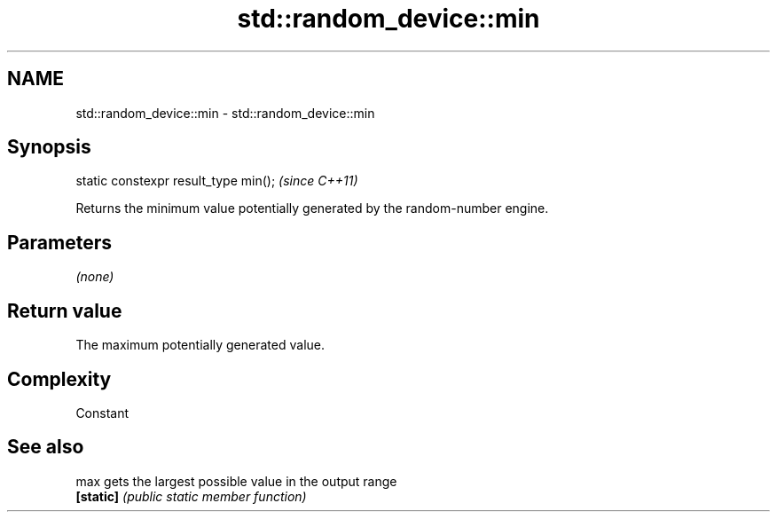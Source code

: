 .TH std::random_device::min 3 "Nov 25 2015" "2.0 | http://cppreference.com" "C++ Standard Libary"
.SH NAME
std::random_device::min \- std::random_device::min

.SH Synopsis
   static constexpr result_type min();  \fI(since C++11)\fP

   Returns the minimum value potentially generated by the random-number engine.

.SH Parameters

   \fI(none)\fP

.SH Return value

   The maximum potentially generated value.

.SH Complexity

   Constant

.SH See also

   max      gets the largest possible value in the output range
   \fB[static]\fP \fI(public static member function)\fP 

